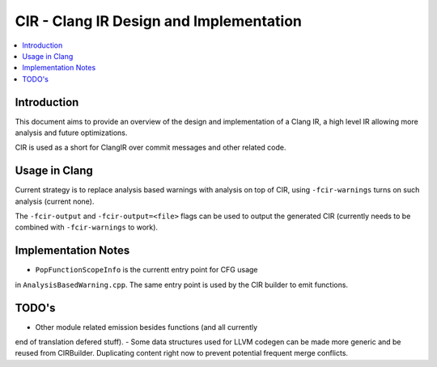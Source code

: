 ===============================
CIR - Clang IR Design and Implementation
===============================

.. contents::
   :local:

Introduction
============

This document aims to provide an overview of the design and
implementation of a Clang IR, a high level IR allowing more
analysis and future optimizations.

CIR is used as a short for ClangIR over commit messages and
other related code.

Usage in Clang
==============

Current strategy is to replace analysis based warnings with
analysis on top of CIR, using ``-fcir-warnings`` turns on such
analysis (current none).

The ``-fcir-output`` and ``-fcir-output=<file>`` flags can be used
to output the generated CIR (currently needs to be combined with
``-fcir-warnings`` to work).

Implementation Notes
====================

- ``PopFunctionScopeInfo`` is the currentt entry point for CFG usage
in ``AnalysisBasedWarning.cpp``. The same entry point is used by the
CIR builder to emit functions.

TODO's
======

- Other module related emission besides functions (and all currently
end of translation defered stuff).
- Some data structures used for LLVM codegen can be made more
generic and be reused from CIRBuilder. Duplicating content right
now to prevent potential frequent merge conflicts.